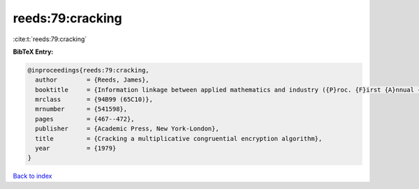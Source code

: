 reeds:79:cracking
=================

:cite:t:`reeds:79:cracking`

**BibTeX Entry:**

.. code-block:: bibtex

   @inproceedings{reeds:79:cracking,
     author        = {Reeds, James},
     booktitle     = {Information linkage between applied mathematics and industry ({P}roc. {F}irst {A}nnual {W}orkshop, {N}aval {P}ostgraduate {S}chool, {M}onterey, {C}alif., 1978)},
     mrclass       = {94B99 (65C10)},
     mrnumber      = {541598},
     pages         = {467--472},
     publisher     = {Academic Press, New York-London},
     title         = {Cracking a multiplicative congruential encryption algorithm},
     year          = {1979}
   }

`Back to index <../By-Cite-Keys.html>`_
